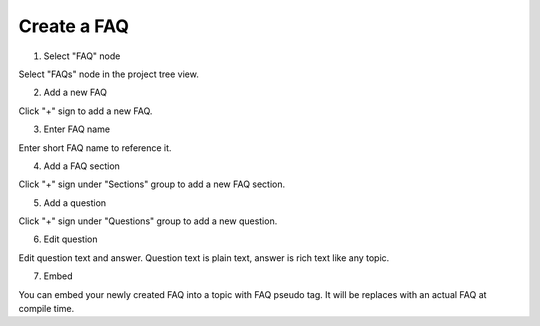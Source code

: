 ==============
Create a FAQ
==============



1. Select "FAQ" node


.. image:: images/createfaq1.png


Select "FAQs" node in the project tree view.


2. Add a new FAQ


.. image:: images/createfaq2.png


Click "+" sign to add a new FAQ.


3. Enter FAQ name


.. image:: images/createfaq3.png


Enter short FAQ name to reference it.


4. Add a FAQ section


.. image:: images/createfaq4.png


Click "+" sign under "Sections" group to add a new FAQ section.


5. Add a question


.. image:: images/createfaq5.png


Click "+" sign under "Questions" group to add a new question.


6. Edit question


.. image:: images/createfaq8.png


Edit question text and answer. Question text is plain text, answer is rich text like any topic.


7. Embed


.. image:: images/createfaq10.png


You can embed your newly created FAQ into a topic with FAQ pseudo tag. It will be replaces with an actual FAQ at compile time.

